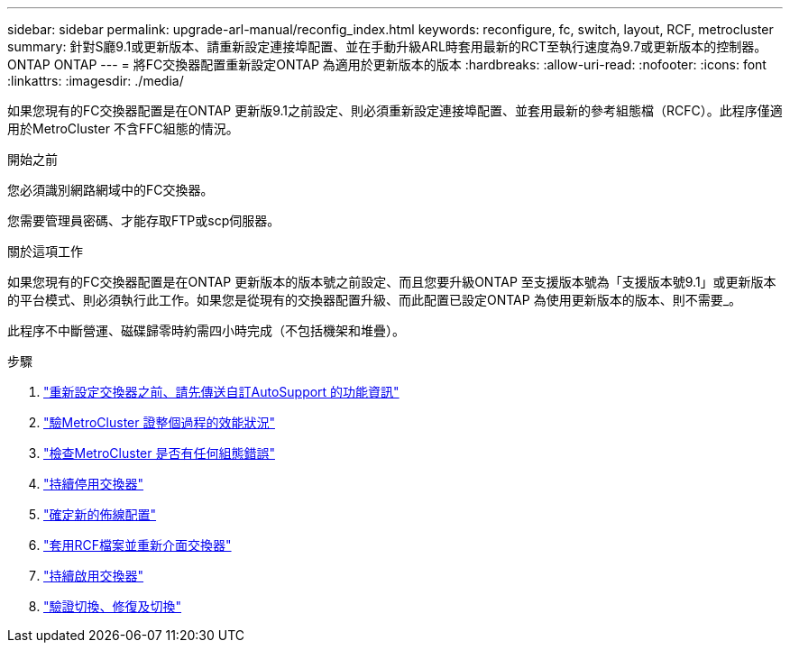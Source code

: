 ---
sidebar: sidebar 
permalink: upgrade-arl-manual/reconfig_index.html 
keywords: reconfigure, fc, switch, layout, RCF, metrocluster 
summary: 針對S廳9.1或更新版本、請重新設定連接埠配置、並在手動升級ARL時套用最新的RCT至執行速度為9.7或更新版本的控制器。ONTAP ONTAP 
---
= 將FC交換器配置重新設定ONTAP 為適用於更新版本的版本
:hardbreaks:
:allow-uri-read: 
:nofooter: 
:icons: font
:linkattrs: 
:imagesdir: ./media/


[role="lead"]
如果您現有的FC交換器配置是在ONTAP 更新版9.1之前設定、則必須重新設定連接埠配置、並套用最新的參考組態檔（RCFC）。此程序僅適用於MetroCluster 不含FFC組態的情況。

.開始之前
您必須識別網路網域中的FC交換器。

您需要管理員密碼、才能存取FTP或scp伺服器。

.關於這項工作
如果您現有的FC交換器配置是在ONTAP 更新版本的版本號之前設定、而且您要升級ONTAP 至支援版本號為「支援版本號9.1」或更新版本的平台模式、則必須執行此工作。如果您是從現有的交換器配置升級、而此配置已設定ONTAP 為使用更新版本的版本、則不需要_。

此程序不中斷營運、磁碟歸零時約需四小時完成（不包括機架和堆疊）。

.步驟
. link:send_custom_asup_message_prior_reconfig_switches.html["重新設定交換器之前、請先傳送自訂AutoSupport 的功能資訊"]
. link:verify_health_mcc_config.html["驗MetroCluster 證整個過程的效能狀況"]
. link:check_mcc_config_errors.html["檢查MetroCluster 是否有任何組態錯誤"]
. link:persist_disable_switches.html["持續停用交換器"]
. link:determine_new_cabling_layout.html["確定新的佈線配置"]
. link:apply_RCF_files_recable_switches.html["套用RCF檔案並重新介面交換器"]
. link:persist_enable_switches.html["持續啟用交換器"]
. link:verify_swtichover_healing_switchback.html["驗證切換、修復及切換"]

